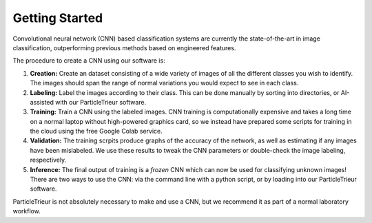 Getting Started
===============

Convolutional neural network (CNN) based classification systems are currently the state-of-the-art in image classification, outperforming previous methods based on engineered features.

The procedure to create a CNN using our software is:

1. **Creation:** Create an dataset consisting of a wide variety of images of all the different classes you wish to identify. The images should span the range of normal variations you would expect to see in each class.

2. **Labeling:** Label the images according to their class. This can be done manually by sorting into directories, or AI-assisted with our ParticleTrieur software.

3. **Training:** Train a CNN using the labeled images. CNN training is computationally expensive and takes a long time on a normal laptop without high-powered graphics card, so we instead have prepared some scripts for training in the cloud using the free Google Colab service.

4. **Validation:** The training scrpits produce graphs of the accuracy of the network, as well as estimating if any images have been mislabeled. We use these results to tweak the CNN parameters or double-check the image labeling, respectively.

5. **Inference:** The final output of training is a *frozen* CNN which can now be used for classifying unknown images! There are two ways to use the CNN: via the command line with a python script, or by loading into our ParticleTrieur software.

ParticleTrieur is not absolutely necessary to make and use a CNN, but we recommend it as part of a normal laboratory workflow.